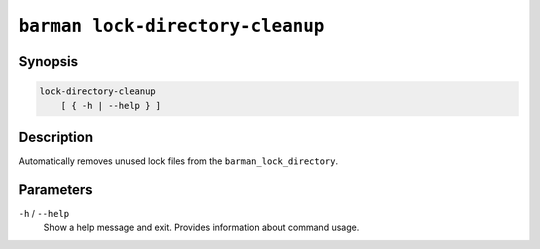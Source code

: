 .. _commands-barman-lock-directory-cleanup:

``barman lock-directory-cleanup``
"""""""""""""""""""""""""""""""""

Synopsis
^^^^^^^^

.. code-block:: text
    
    lock-directory-cleanup
        [ { -h | --help } ]

Description
^^^^^^^^^^^

Automatically removes unused lock files from the ``barman_lock_directory``.

Parameters
^^^^^^^^^^

``-h`` / ``--help``
    Show a help message and exit. Provides information about command usage.
